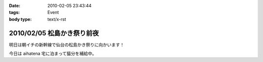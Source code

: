 :date: 2010-02-05 23:43:44
:tags: Event
:body type: text/x-rst

===========================
2010/02/05 松島かき祭り前夜
===========================

明日は朝イチの新幹線で仙台の松島かき祭りに向かいます！

今日は aihatena 宅に泊まって猫分を補給中。


.. :extend type: text/x-rst
.. :extend:

